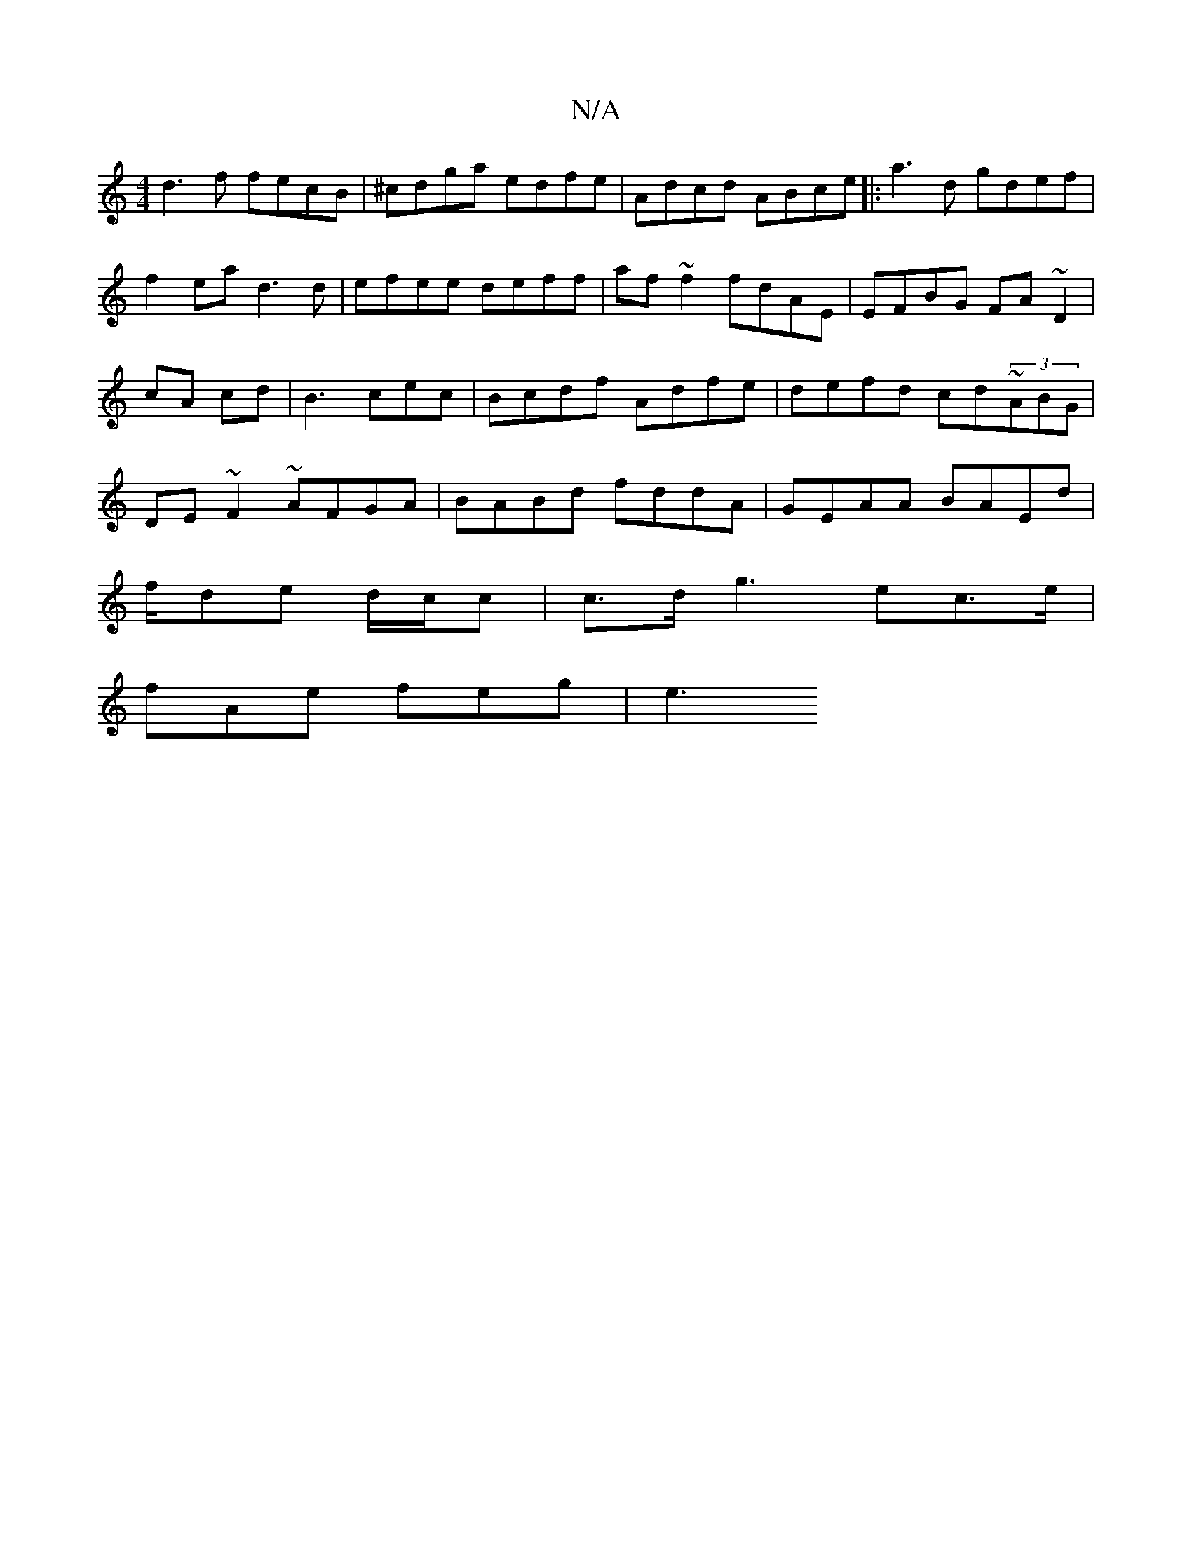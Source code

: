 X:1
T:N/A
M:4/4
R:N/A
K:Cmajor
 d3f fecB|^cdga edfe | Adcd ABce|:a3d gdef|
f2ea d3 d|efee deff | af~f2 fdAE|EFBG FA~D2 | cA cd|B3 cec | Bcdf Adfe|defd cd~(3ABG | DE~F2 ~AFGA|BABd fddA|GEAA BAEd|
f/de d/c/c | c>dg3 ec>e|
fAe feg |e3